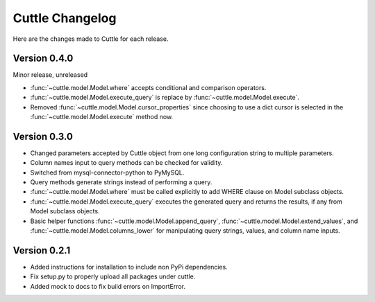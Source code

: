 ################
Cuttle Changelog
################

Here are the changes made to Cuttle for each release.

Version 0.4.0
-------------

Minor release, unreleased

- :func:`~cuttle.model.Model.where` accepts conditional and comparison operators.
- :func:`~cuttle.model.Model.execute_query` is replace by
  :func:`~cuttle.model.Model.execute`.
- Removed :func:`~cuttle.model.Model.cursor_properties` since choosing to use a
  dict cursor is selected in the :func:`~cuttle.model.Model.execute` method now.

Version 0.3.0
-------------

- Changed parameters accepted by Cuttle object from one long configuration string
  to multiple parameters.
- Column names input to query methods can be checked for validity.
- Switched from mysql-connector-python to PyMySQL.
- Query methods generate strings instead of performing a query.
- :func:`~cuttle.model.Model.where` must be called explicitly to add WHERE
  clause on Model subclass objects.
- :func:`~cuttle.model.Model.execute_query` executes the generated query and returns
  the results, if any from Model subclass objects.
- Basic helper functions :func:`~cuttle.model.Model.append_query`,
  :func:`~cuttle.model.Model.extend_values`, and :func:`~cuttle.model.Model.columns_lower`
  for manipulating query strings, values, and column name inputs.

Version 0.2.1
-------------

- Added instructions for installation to include non PyPi dependencies.
- Fix setup.py to properly upload all packages under cuttle.
- Added mock to docs to fix build errors on ImportError.
